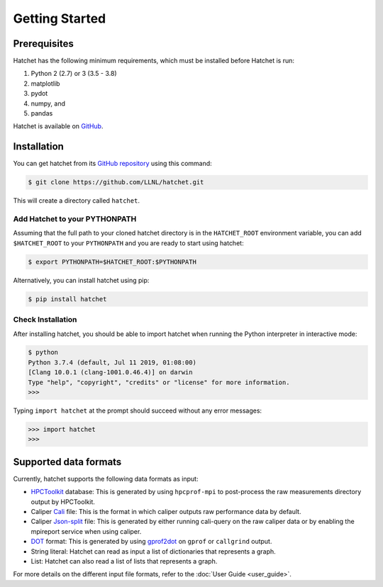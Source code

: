 .. Copyright 2017-2020 Lawrence Livermore National Security, LLC and other
   Hatchet Project Developers. See the top-level LICENSE file for details.

   SPDX-License-Identifier: MIT

Getting Started
===============

Prerequisites
-------------

Hatchet has the following minimum requirements, which must be installed before Hatchet is run:

#. Python 2 (2.7) or 3 (3.5 - 3.8)
#. matplotlib
#. pydot
#. numpy, and
#. pandas

Hatchet is available on `GitHub <https://github.com/LLNL/hatchet>`_.

Installation
------------

You can get hatchet from its `GitHub repository
<https://github.com/LLNL/hatchet>`_ using this command:

.. code-block:: console

  $ git clone https://github.com/LLNL/hatchet.git

This will create a directory called ``hatchet``.

Add Hatchet to your PYTHONPATH
^^^^^^^^^^^^^^^^^^^^^^^^^^^^^^

Assuming that the full path to your cloned hatchet directory is in the ``HATCHET_ROOT`` environment variable, you can add ``$HATCHET_ROOT`` to your ``PYTHONPATH`` and you are ready to start using hatchet:

.. code-block:: console

    $ export PYTHONPATH=$HATCHET_ROOT:$PYTHONPATH

Alternatively, you can install hatchet using pip:

.. code-block:: console

  $ pip install hatchet

Check Installation
^^^^^^^^^^^^^^^^^^

After installing hatchet, you should be able to import hatchet when running the Python interpreter in interactive mode:

.. code-block:: console

  $ python
  Python 3.7.4 (default, Jul 11 2019, 01:08:00)
  [Clang 10.0.1 (clang-1001.0.46.4)] on darwin
  Type "help", "copyright", "credits" or "license" for more information.
  >>>

Typing ``import hatchet`` at the prompt should succeed without any error
messages:

.. code-block:: console

  >>> import hatchet
  >>>

Supported data formats
----------------------

Currently, hatchet supports the following data formats as input:

* `HPCToolkit <http://hpctoolkit.org/index.html>`_ database: This is generated
  by using ``hpcprof-mpi`` to post-process the raw measurements directory
  output by HPCToolkit.
* Caliper `Cali <http://llnl.github.io/Caliper/OutputFormats.html#cali>`_ file:
  This is the format in which caliper outputs raw performance data by default.
* Caliper `Json-split
  <http://llnl.github.io/Caliper/OutputFormats.html#json-split>`_ file: This is
  generated by either running cali-query on the raw caliper data or by enabling
  the mpireport service when using caliper.
* `DOT <https://www.graphviz.org/doc/info/lang.html>`_ format: This is
  generated by using `gprof2dot <https://github.com/jrfonseca/gprof2dot>`_ on
  ``gprof`` or ``callgrind`` output.
* String literal: Hatchet can read as input a list of dictionaries that
  represents a graph.
* List: Hatchet can also read a list of lists that represents a graph.

For more details on the different input file formats, refer to the
:doc:`User Guide <user_guide>`.
